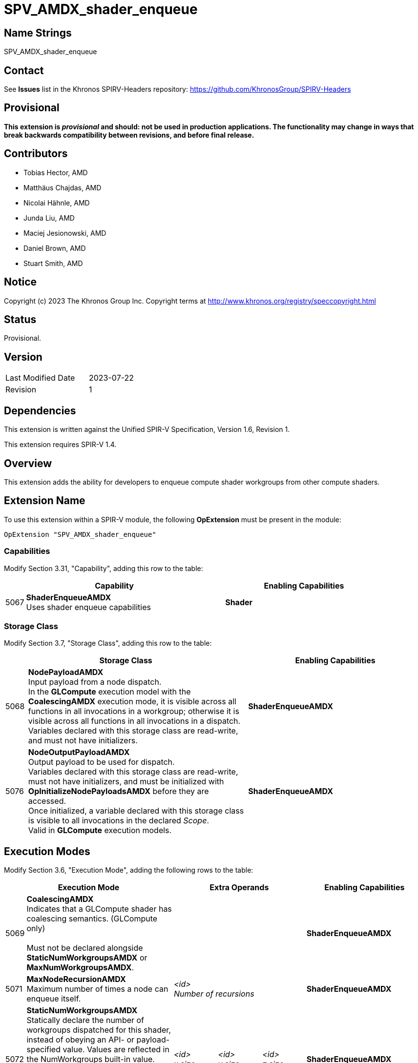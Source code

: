 SPV_AMDX_shader_enqueue
======================

Name Strings
------------

SPV_AMDX_shader_enqueue

Contact
-------

See *Issues* list in the Khronos SPIRV-Headers repository:
https://github.com/KhronosGroup/SPIRV-Headers

Provisional
-----------

*This extension is _provisional_ and should: not be used in production applications.
The functionality may change in ways that break backwards compatibility between
revisions, and before final release.*

Contributors
------------

- Tobias Hector, AMD
- Matthäus Chajdas, AMD
- Nicolai Hähnle, AMD
- Junda Liu, AMD
- Maciej Jesionowski, AMD
- Daniel Brown, AMD
- Stuart Smith, AMD

Notice
------

Copyright (c) 2023 The Khronos Group Inc. Copyright terms at
http://www.khronos.org/registry/speccopyright.html

Status
------

Provisional.

Version
-------

[width="40%",cols="25,25"]
|========================================
| Last Modified Date | 2023-07-22
| Revision           | 1
|========================================

Dependencies
------------

This extension is written against the Unified SPIR-V Specification,
Version 1.6, Revision 1.

This extension requires SPIR-V 1.4.

Overview
--------

This extension adds the ability for developers to enqueue compute shader
workgroups from other compute shaders.

Extension Name
--------------

To use this extension within a SPIR-V module, the following
*OpExtension* must be present in the module:

----
OpExtension "SPV_AMDX_shader_enqueue"
----

=== Capabilities

Modify Section 3.31, "Capability", adding this row to the table:

[cols="1,10,8",options="header"]
|====
2+^.^| Capability | Enabling Capabilities
| 5067 | *ShaderEnqueueAMDX* +
Uses shader enqueue capabilities | *Shader*
|====

=== Storage Class

Modify Section 3.7, "Storage Class", adding this row to the table:

[cols="1,10,8",options="header"]
|====
2+^.^| Storage Class | Enabling Capabilities
| 5068 | *NodePayloadAMDX* +
Input payload from a node dispatch. +
In the *GLCompute* execution model with the *CoalescingAMDX* execution mode, it is visible across all functions in all invocations in a workgroup; otherwise it is visible across all functions in all invocations in a dispatch. +
Variables declared with this storage class are read-write, and must not have initializers.
| *ShaderEnqueueAMDX*
| 5076 | *NodeOutputPayloadAMDX* +
Output payload to be used for dispatch. +
Variables declared with this storage class are read-write, must not have initializers, and must be initialized with *OpInitializeNodePayloadsAMDX* before they are accessed. +
Once initialized, a variable declared with this storage class is visible to all invocations in the declared _Scope_. +
Valid in *GLCompute* execution models.
| *ShaderEnqueueAMDX*
|====

== Execution Modes

Modify Section 3.6, "Execution Mode", adding the following rows to the table:

[cols="1,10,3,3,3,8",options="header"]
|====
2+^.^| Execution Mode 3+| Extra Operands | Enabling Capabilities
| 5069 | *CoalescingAMDX* +
Indicates that a GLCompute shader has coalescing semantics. (GLCompute only) +
 +
Must not be declared alongside *StaticNumWorkgroupsAMDX* or *MaxNumWorkgroupsAMDX*.
3+|
|*ShaderEnqueueAMDX*
| 5071 | *MaxNodeRecursionAMDX* +
Maximum number of times a node can enqueue itself.
3+| _<id>_ +
_Number of recursions_
|*ShaderEnqueueAMDX*
| 5072 | *StaticNumWorkgroupsAMDX* +
Statically declare the number of workgroups dispatched for this shader, instead of obeying an API- or payload-specified value. Values are reflected in the NumWorkgroups built-in value. (GLCompute only) +
 +
Must not be declared alongside *CoalescingAMDX* or *MaxNumWorkgroupsAMDX*.
| _<id>_ +
_x size_
| _<id>_ +
_y size_
| _<id>_ +
_z size_
|*ShaderEnqueueAMDX*
| 5077 | *MaxNumWorkgroupsAMDX* +
Declare the maximum number of workgroups dispatched for this shader. Dispatches must not exceed this value (GLCompute only) +
 +
Must not be declared alongside *CoalescingAMDX* or *StaticNumWorkgroupsAMDX*.
| _<id>_ +
_x size_
| _<id>_ +
_y size_
| _<id>_ +
_z size_
|*ShaderEnqueueAMDX*
| 5073 | *ShaderIndexAMDX* +
Declare the node index for this shader. (GLCompute only) 3+| _<id>_ +
_Shader Index_
|*ShaderEnqueueAMDX*
|====

== Decorations

Modify Section 3.20, "Decoration", adding the following row to the table:

[cols="1,10,3,4",options="header"]
|====
2+^.^| Decoration | Extra Operands | Enabling Capabilities
| 5020 | *NodeMaxPayloadsAMDX* +
Must only be used to decorate a variable in the *NodeOutputPayloadAMDX* or *NodePayloadAMDX* storage class. +
 +
Variables in the *NodeOutputPayloadAMDX* storage class must have this decoration.
If such a variable is decorated, the operand indicates the maximum number of payloads in the array +
as well as the maximum number of payloads that can be allocated by a single workgroup for this output. +
 +
Variables in the *NodePayloadAMDX* storage class must have this decoration if the *CoalescingAMDX* execution mode is specified, otherwise they must not.
If such a variable is decorated, the operand indicates the maximum number of payloads in the array. +
| _<id>_ +
_Max number of payloads_
|*ShaderEnqueueAMDX*
| 5019 | *NodeSharesPayloadLimitsWithAMDX* +
Decorates a variable in the *NodeOutputPayloadAMDX* storage class to indicate that it shares output resources with _Payload Array_ when dispatched. +
 +
Without the decoration, each variable's resources are separately allocated against the output limits; by using the decoration only the limit of _Payload Array_ is considered.
Applications must still ensure that at runtime the actual usage does not exceed these limits, as this decoration only relaxes static validation. +
 +
Must only be used to decorate a variable in the *NodeOutputPayloadAMDX* storage class,
_Payload Array_ must be a different variable in the *NodeOutputPayloadAMDX* storage class, and
_Payload Array_ must not be itself decorated with *NodeSharesPayloadLimitsWithAMDX*. +
 +
It is only necessary to decorate one variable to indicate sharing between two node outputs.
Multiple variables can be decorated with the same _Payload Array_ to indicate sharing across multiple node outputs.
| _<id>_ +
_Payload Array_
|*ShaderEnqueueAMDX*
| 5091 | *PayloadNodeNameAMDX* +
Decorates a variable in the *NodeOutputPayloadAMDX* storage class to indicate that the payloads in the array
will be enqueued for the shader with _Node Name_. +
 +
Must only be used to decorate a variable that is initialized by *OpInitializeNodePayloadsAMDX*.
| _Literal_ +
_Node Name_
|*ShaderEnqueueAMDX*
| 5078 | *TrackFinishWritingAMDX* +
Decorates a variable in the *NodeOutputPayloadAMDX* or *NodePayloadAMDX* storage class to indicate that a payload that is first
enqueued and then accessed in a receiving shader, will be used with *OpFinishWritingNodePayloadAMDX* instruction. +
 +
Must only be used to decorate a variable in the *NodeOutputPayloadAMDX* or *NodePayloadAMDX* storage class. +
 +
Must not be used to decorate a variable in the *NodePayloadAMDX* storage class if the shader uses *CoalescingAMDX* execution mode. +
 +
If a variable in *NodeOutputPayloadAMDX* storage class is decorated, then a matching variable with *NodePayloadAMDX* storage class
in the receiving shader must be decorated as well. +
 +
If a variable in *NodePayloadAMDX* storage class is decorated, then a matching variable with *NodeOutputPayloadAMDX* storage class
in the enqueuing shader must be decorated as well. +
|
|*ShaderEnqueueAMDX*
|====

== Builtins

Modify Section 3.21, "BuiltIn", adding the following row to the table:

[cols="1,10,8",options="header"]
|====
2+^.^| BuiltIn | Enabling Capabilities
| 5073 | *ShaderIndexAMDX* +
Index assigned to the current shader.
|*ShaderEnqueueAMDX*
| 5021 | *CoalescedInputCountAMDX* +
Number of valid inputs in the *NodePayloadAMDX* storage class array when using the *CoalescingAMDX* Execution Mode. (GLCompute only)
|*ShaderEnqueueAMDX*
|====

== Instructions

Add the following new instructions:

[cols="1,2,2,2,2,2"]
|======
5+|[[OpInitializeNodePayloadsAMDX]]*OpInitializeNodePayloadsAMDX* +
 +
Allocate payloads in memory and make them accessible through the _Payload Array_ variable.
The payloads are enqueued for the node shader identified by the _Node Index_ and _Node Name_ in the decoration
*PayloadNodeNameAMDX* on the _Payload Array_ variable. +
 +
_Payload Array_ variable must be an *OpTypePointer* with a _Storage Class_ of _OutputNodePayloadAMDX_, and a _Type_ of *OpTypeArray* with an _Element Type_ of *OpTypeStruct*. +
 +
The array pointed to by _Payload Array_ variable must have _Payload Count_ elements. +
 +
Payloads are allocated for the _Scope_ indicated by _Visibility_, and are visible to all invocations in that _Scope_. +
 +
_Payload Count_ is the number of payloads to initialize in the _Payload Array_. +
 +
_Payload Count_ must be less than or equal to the *NodeMaxPayloadsAMDX* decoration on the _Payload Array_ variable. +
 +
_Payload Count_ and _Node Index_ must be dynamically uniform within the scope identified by _Visibility_. +
 +
_Visibility_ must only be either _Invocation_ or _Workgroup_. +
 +
This instruction must be called in uniform control flow. +
This instruction must not be called on a _Payload Array_ variable that has previously been initialized.
1+|Capability: +
*ShaderEnqueueAMDX*
| 5 | 5090
| _<id>_ +
_Payload Array_
| _Scope <id>_ +
_Visibility_
| _<id>_ +
_Payload Count_
| _<id>_ +
_Node Index_
|======

[cols="3,1,1"]
|======
2+|[[OpFinalizeNodePayloadsAMDX]]*OpFinalizeNodePayloadsAMDX* +
 +
Optionally indicates that all accesses to an array of output payloads have completed.
 +
_Payload Array_ is a payload array previously initialized by *OpInitializeNodePayloadsAMDX*.
 +
This instruction must be called in uniform control flow.
 +
_Payload Array_ must be an *OpTypePointer* with a _Storage Class_ of _OutputNodePayloadAMDX_, and a _Type_ of *OpTypeArray* or *OpTypeRuntimeArray* with an _Element Type_ of *OpTypeStruct*.
_Payload Array_ must not have been previously finalized by *OpFinalizeNodePayloadsAMDX*.
1+|Capability: +
*ShaderEnqueueAMDX*
| 2 | 5075
| _<id>_ +
_Payload Array_
|======

[cols="3,1,1,1,1"]
|======
4+|[[OpFinishWritingNodePayloadAMDX]]*OpFinishWritingNodePayloadAMDX* +
 +
Optionally indicates that all writes to the input payload by the current workgroup have completed.
 +
Returns `true` when all workgroups that can access this payload have called this function.

Must not be called if the shader is using *CoalescingAMDX* execution mode,
or if the shader was dispatched with a `vkCmdDispatchGraph*` command, rather than enqueued from another shader.

Must not be called if the input payload is not decorated with *TrackFinishWritingAMDX*.

_Result Type_ must be *OpTypeBool*.
 +
_Payload_ is a variable in the *NodePayloadAMDX* storage class.
1+|Capability: +
*ShaderEnqueueAMDX*
| 4 | 5078
| _<id>_ +
_Result Type_
| _Result_ _<id>_
| _<id>_ +
_Payload_
|======

== Issues

- None


== Revision History

[cols="5,15,15,70"]
[grid="rows"]
[options="header"]
|========================================
|Rev|Date|Author|Changes
|1|2021-07-22|Tobias Hector|Initial revision.
|========================================
